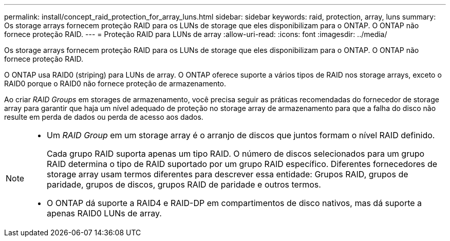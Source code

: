 ---
permalink: install/concept_raid_protection_for_array_luns.html 
sidebar: sidebar 
keywords: raid, protection, array, luns 
summary: Os storage arrays fornecem proteção RAID para os LUNs de storage que eles disponibilizam para o ONTAP. O ONTAP não fornece proteção RAID. 
---
= Proteção RAID para LUNs de array
:allow-uri-read: 
:icons: font
:imagesdir: ../media/


[role="lead"]
Os storage arrays fornecem proteção RAID para os LUNs de storage que eles disponibilizam para o ONTAP. O ONTAP não fornece proteção RAID.

O ONTAP usa RAID0 (striping) para LUNs de array. O ONTAP oferece suporte a vários tipos de RAID nos storage arrays, exceto o RAID0 porque o RAID0 não fornece proteção de armazenamento.

Ao criar _RAID Groups_ em storages de armazenamento, você precisa seguir as práticas recomendadas do fornecedor de storage array para garantir que haja um nível adequado de proteção no storage array de armazenamento para que a falha do disco não resulte em perda de dados ou perda de acesso aos dados.

[NOTE]
====
* Um _RAID Group_ em um storage array é o arranjo de discos que juntos formam o nível RAID definido.
+
Cada grupo RAID suporta apenas um tipo RAID. O número de discos selecionados para um grupo RAID determina o tipo de RAID suportado por um grupo RAID específico. Diferentes fornecedores de storage array usam termos diferentes para descrever essa entidade: Grupos RAID, grupos de paridade, grupos de discos, grupos RAID de paridade e outros termos.

* O ONTAP dá suporte a RAID4 e RAID-DP em compartimentos de disco nativos, mas dá suporte a apenas RAID0 LUNs de array.


====